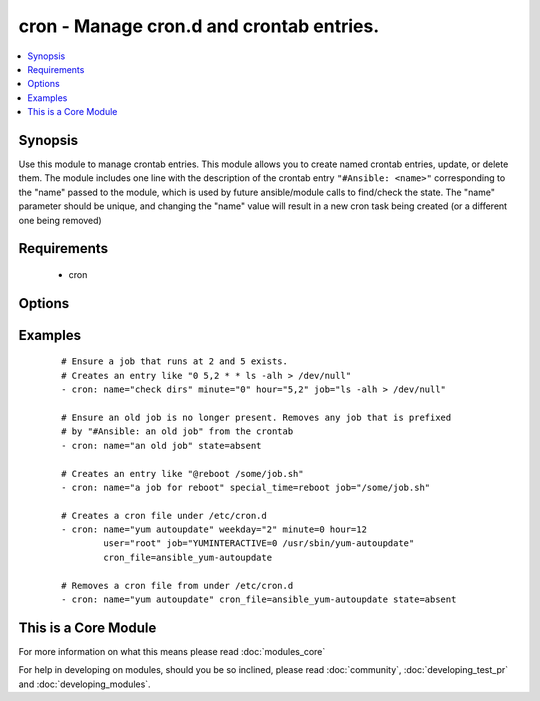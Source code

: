 .. _cron:


cron - Manage cron.d and crontab entries.
+++++++++++++++++++++++++++++++++++++++++



.. contents::
   :local:
   :depth: 1


Synopsis
--------

Use this module to manage crontab entries. This module allows you to create named crontab entries, update, or delete them.
The module includes one line with the description of the crontab entry ``"#Ansible: <name>"`` corresponding to the "name" passed to the module, which is used by future ansible/module calls to find/check the state.  The "name" parameter should be unique, and changing the "name" value will result in a new cron task being created (or a different one being removed)


Requirements
------------

  * cron


Options
-------

.. raw:: html

    <table border=1 cellpadding=4>
    <tr>
    <th class="head">parameter</th>
    <th class="head">required</th>
    <th class="head">default</th>
    <th class="head">choices</th>
    <th class="head">comments</th>
    </tr>
            <tr>
    <td>backup<br/><div style="font-size: small;"></div></td>
    <td>no</td>
    <td></td>
        <td><ul><li>yes</li><li>no</li></ul></td>
        <td><div>If set, create a backup of the crontab before it is modified. The location of the backup is returned in the <code>backup_file</code> variable by this module.</div></td></tr>
            <tr>
    <td>cron_file<br/><div style="font-size: small;"></div></td>
    <td>no</td>
    <td></td>
        <td><ul></ul></td>
        <td><div>If specified, uses this file in cron.d instead of an individual user's crontab. To use the <code>cron_file</code> parameter you must specify the <code>user</code> as well.</div></td></tr>
            <tr>
    <td>day<br/><div style="font-size: small;"></div></td>
    <td>no</td>
    <td>*</td>
        <td><ul></ul></td>
        <td><div>Day of the month the job should run ( 1-31, *, */2, etc )</div></br>
        <div style="font-size: small;">aliases: dom<div></td></tr>
            <tr>
    <td>disabled<br/><div style="font-size: small;"> (added in 2.0)</div></td>
    <td>no</td>
    <td></td>
        <td><ul></ul></td>
        <td><div>If the job should be disabled (commented out) in the crontab. Only has effect if state=present</div></td></tr>
            <tr>
    <td>hour<br/><div style="font-size: small;"></div></td>
    <td>no</td>
    <td>*</td>
        <td><ul></ul></td>
        <td><div>Hour when the job should run ( 0-23, *, */2, etc )</div></td></tr>
            <tr>
    <td>job<br/><div style="font-size: small;"></div></td>
    <td>no</td>
    <td></td>
        <td><ul></ul></td>
        <td><div>The command to execute. Required if state=present.</div></td></tr>
            <tr>
    <td>minute<br/><div style="font-size: small;"></div></td>
    <td>no</td>
    <td>*</td>
        <td><ul></ul></td>
        <td><div>Minute when the job should run ( 0-59, *, */2, etc )</div></td></tr>
            <tr>
    <td>month<br/><div style="font-size: small;"></div></td>
    <td>no</td>
    <td>*</td>
        <td><ul></ul></td>
        <td><div>Month of the year the job should run ( 1-12, *, */2, etc )</div></td></tr>
            <tr>
    <td>name<br/><div style="font-size: small;"></div></td>
    <td>no</td>
    <td></td>
        <td><ul></ul></td>
        <td><div>Description of a crontab entry. Required if state=absent</div></td></tr>
            <tr>
    <td>reboot<br/><div style="font-size: small;"></div></td>
    <td>no</td>
    <td>no</td>
        <td><ul><li>yes</li><li>no</li></ul></td>
        <td><div>If the job should be run at reboot. This option is deprecated. Users should use special_time.</div></td></tr>
            <tr>
    <td>special_time<br/><div style="font-size: small;"> (added in 1.3)</div></td>
    <td>no</td>
    <td></td>
        <td><ul><li>reboot</li><li>yearly</li><li>annually</li><li>monthly</li><li>weekly</li><li>daily</li><li>hourly</li></ul></td>
        <td><div>Special time specification nickname.</div></td></tr>
            <tr>
    <td>state<br/><div style="font-size: small;"></div></td>
    <td>no</td>
    <td>present</td>
        <td><ul><li>present</li><li>absent</li></ul></td>
        <td><div>Whether to ensure the job is present or absent.</div></td></tr>
            <tr>
    <td>user<br/><div style="font-size: small;"></div></td>
    <td>no</td>
    <td>root</td>
        <td><ul></ul></td>
        <td><div>The specific user whose crontab should be modified.</div></td></tr>
            <tr>
    <td>weekday<br/><div style="font-size: small;"></div></td>
    <td>no</td>
    <td>*</td>
        <td><ul></ul></td>
        <td><div>Day of the week that the job should run ( 0-6 for Sunday-Saturday, *, etc )</div></br>
        <div style="font-size: small;">aliases: dow<div></td></tr>
        </table>
    </br>



Examples
--------

 ::

    # Ensure a job that runs at 2 and 5 exists.
    # Creates an entry like "0 5,2 * * ls -alh > /dev/null"
    - cron: name="check dirs" minute="0" hour="5,2" job="ls -alh > /dev/null"
    
    # Ensure an old job is no longer present. Removes any job that is prefixed
    # by "#Ansible: an old job" from the crontab
    - cron: name="an old job" state=absent
    
    # Creates an entry like "@reboot /some/job.sh"
    - cron: name="a job for reboot" special_time=reboot job="/some/job.sh"
    
    # Creates a cron file under /etc/cron.d
    - cron: name="yum autoupdate" weekday="2" minute=0 hour=12
            user="root" job="YUMINTERACTIVE=0 /usr/sbin/yum-autoupdate"
            cron_file=ansible_yum-autoupdate
    
    # Removes a cron file from under /etc/cron.d
    - cron: name="yum autoupdate" cron_file=ansible_yum-autoupdate state=absent




    
This is a Core Module
---------------------

For more information on what this means please read :doc:`modules_core`

    
For help in developing on modules, should you be so inclined, please read :doc:`community`, :doc:`developing_test_pr` and :doc:`developing_modules`.

